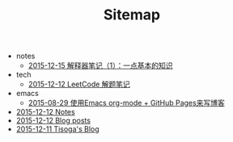 #+TITLE: Sitemap

   + notes
     + [[file:notes/interpreter-notes-1.org][2015-12-15 解释器笔记（1）：一点基本的知识]]
   + tech
     + [[file:tech/leetcode-notes.org][2015-12-12 LeetCode 解题笔记]]
   + emacs
     + [[file:emacs/how-to-use-org-mode-build-blog.org][2015-08-29 使用Emacs org-mode + GitHub Pages来写博客]]
   + [[file:notes.org][2015-12-12 Notes]]
   + [[file:blog-post.org][2015-12-12 Blog posts]]
   + [[file:index.org][2015-12-11 Tisoga's Blog]]
